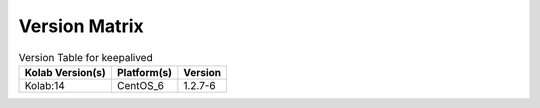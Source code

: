 .. _about-keepalived-version-matrix:

Version Matrix
==============

.. table:: Version Table for keepalived

    +---------------------+---------------+--------------------------------------+
    | Kolab Version(s)    | Platform(s)   | Version                              |
    +=====================+===============+======================================+
    | Kolab:14            | CentOS_6      | 1.2.7-6                              |
    +---------------------+---------------+--------------------------------------+
